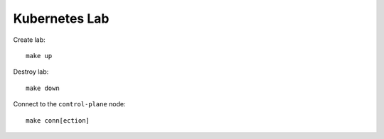 Kubernetes Lab
==============

Create lab::

    make up

Destroy lab::

    make down

Connect to the ``control-plane`` node::

    make conn[ection]
